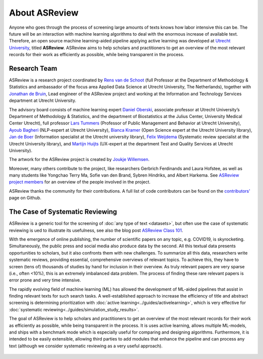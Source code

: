 About ASReview
--------------

Anyone who goes through the process of screening large amounts of texts knows
how labor intensive this can be. The future will be an interaction with
machine learning algorithms to deal with the enormous increase of available
text. Therefore, an open source machine learning-aided pipeline applying
active learning was developed at `Utrecht University <https://www.uu.nl>`_, titled
**ASReview**. ASReview aims to help scholars and practitioners to
get an overview of the most relevant records for their work as efficiently as
possible, while being transparent in the process.


Research Team
~~~~~~~~~~~~~

ASReview is a research project coordinated by `Rens van de Schoot
<www.rensvandeschoot.com>`_ (full Professor at the Department of Methodology &
Statistics and ambassador of the focus area Applied Data Science at Utrecht
University, The Netherlands), together with `Jonathan de Bruin
<https://github.com/J535D165>`_, Lead engineer of the ASReview project and
working at the Information and Technology Services department at Utrecht
University.

The advisory board consists of machine learning expert `Daniel Oberski
<http://daob.nl/about-me/>`_, associate professor at Utrecht University’s
Department of Methodology & Statistics, and the department of Biostatistics at
the Julius Center, University Medical Center Utrecht),  full professor `Lars
Tummers <https://larstummers.com/>`_ (Professor of Public Management and
Behavior at Utrecht University), `Ayoub Bagheri <https://www.uu.nl/staff/ABagheri>`_ (NLP-expert at Utrecht University),
`Bianca Kramer <https://www.uu.nl/staff/bmrkramer>`_ (Open Science expert at
the Utrecht University library), `Jan de Boer
<https://www.uu.nl/staff/JdeBoer>`_ (Information specialist at the Utrecht
university library), `Felix Weijdema <https://www.uu.nl/staff/FPWeijdema>`_
(Systematic review specialist at the Utrecht University library), and `Martijn
Huijts <https://www.uu.nl/staff/MTIHuijts>`_ (UX-expert at the department Test
and Quality Services at Utrecht University).

The artwork for the ASReview project is created by `Joukje Willemsen <http://www.statistics-illustrated.com/>`_.

Moreover, many others contribute to the project, like researchers Gerbrich Ferdinands
and Laura Hofstee, as well as many students like Yongchao Terry Ma, Sofie van
den Brand, Sybren Hindriks, and Albert Harkema. See
`ASReview project members <https://github.com/orgs/asreview/people/>`_ for an
overview of the people involved in the project.

ASReview thanks the community for their contributions. A full
list of code contributors can be found on the
`contributors' <https://github.com/asreview/asreview/graphs/contributors>`_ page on Github.

The Case of Systematic Reviewing
~~~~~~~~~~~~~~~~~~~~~~~~~~~~~~~~

ASReview is a generic tool for the screening  of :doc:`any type of
text <datasets>`, but often use the case of systematic reviewing is ued to
illustrate its usefulness, see also the blog post `ASReview Class 101 <https://asreview.nl/asreview-class-101/>`_.

With the emergence of online publishing, the number of scientific papers on
any topic, e.g. COVID19, is skyrocketing. Simultaneously, the public press
and social media also produce data by the second. All this textual data
presents opportunities to scholars, but it also confronts them with new
challenges. To summarize all this data, researchers write systematic reviews,
providing essential, comprehensive overviews of relevant topics.  To achieve
this, they have to screen (tens of) thousands of studies by hand  for
inclusion in their overview. As truly relevant papers are very sparse (i.e.,
often <10%),  this is an extremely imbalanced data problem. The process of
finding these  rare relevant papers is error prone and very time intensive.

The rapidly evolving field of machine learning (ML) has allowed the
development  of ML-aided pipelines that assist in finding relevant texts for
such search tasks.  A well-established approach to increase the efficiency of
title and abstract  screening is determining prioritization with :doc:`active
learning<../guides/activelearning>`,  which is very effective
for :doc:`systematic reviewing<../guides/simulation_study_results>`.

The goal of ASReview is to help scholars and practitioners to get an overview
of the most relevant records for their work as efficiently as possible, while
being transparent in the process. It is uses active learning, allows multiple
ML-models,  and ships with a benchmark mode which is especially useful for
comparing and designing algorithms.  Furthermore, it is intended to be easily
extensible, allowing third parties to add modules  that enhance the pipeline
and can process any text (although we consider systematic reviewing as a very
useful approach).


.. figure:: ../../images/FlowChartC.png
   :alt: AI-aided Pipeline
